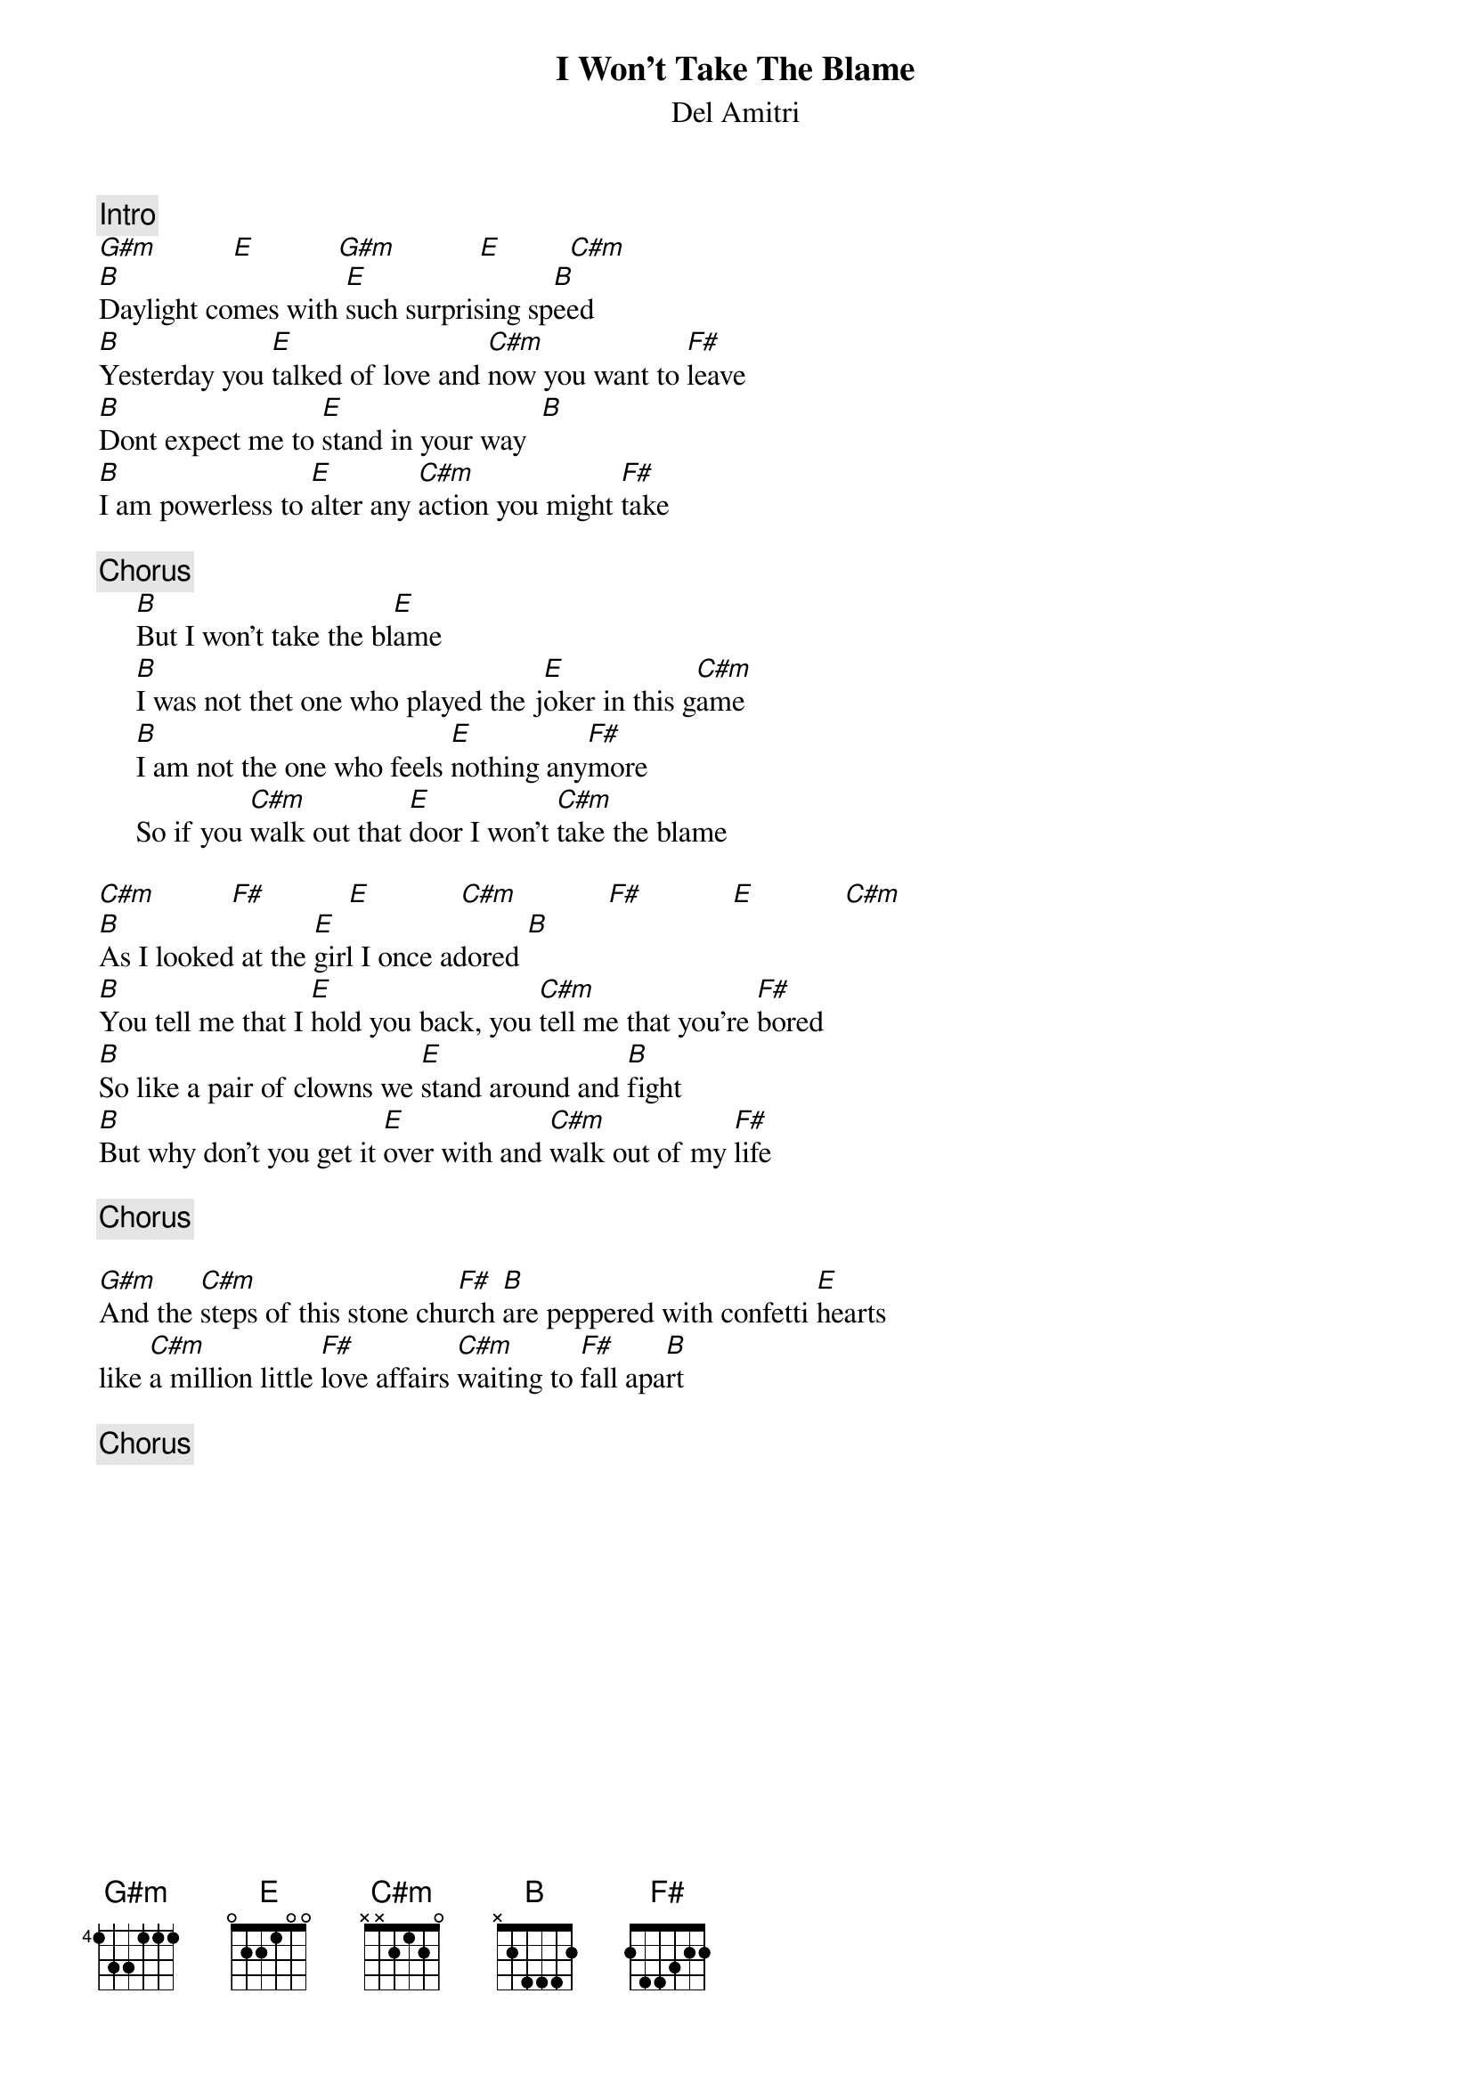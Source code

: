 {title:I Won't Take The Blame}
{st:Del Amitri}

{c:Intro}
[G#m]          [E]           [G#m]           [E]         [C#m]    
[B]Daylight comes with [E]such surprising sp[B]eed
[B]Yesterday you [E]talked of love and [C#m]now you want to [F#]leave
[B]Dont expect me to [E]stand in your way  [B] 
[B]I am powerless to [E]alter any [C#m]action you might [F#]take

{c:Chorus}
     [B]But I won't take the bl[E]ame
     [B]I was not thet one who played the j[E]oker in this g[C#m]ame
     [B]I am not the one who feels [E]nothing any[F#]more
     So if you [C#m]walk out that [E]door I won't [C#m]take the blame

[C#m]          [F#]           [E]            [C#m]            [F#]            [E]            [C#m]   
[B]As I looked at the [E]girl I once adored [B] 
[B]You tell me that I [E]hold you back, you [C#m]tell me that you're [F#]bored
[B]So like a pair of clowns we [E]stand around and [B]fight
[B]But why don't you get it [E]over with and [C#m]walk out of my [F#]life

{c:Chorus}

[G#m]And the [C#m]steps of this stone chu[F#]rch [B]are peppered with confetti [E]hearts
like [C#m]a million little [F#]love affairs [C#m]waiting to [F#]fall apa[B]rt

{c:Chorus}
